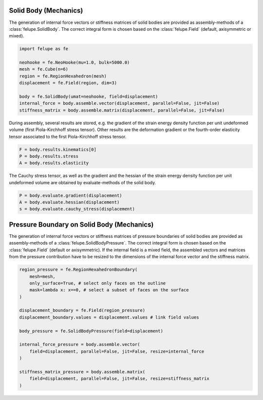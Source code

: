 Solid Body (Mechanics)
~~~~~~~~~~~~~~~~~~~~~~

The generation of internal force vectors or stiffness matrices of solid bodies are provided as assembly-methods of a :class:`felupe.SolidBody`. The correct integral form is chosen based on the :class:`felupe.Field`  (default, axisymmetric or mixed).

..  code-block:: python

    import felupe as fe

    neohooke = fe.NeoHooke(mu=1.0, bulk=5000.0)
    mesh = fe.Cube(n=6)
    region = fe.RegionHexahedron(mesh)
    displacement = fe.Field(region, dim=3)
    
    body = fe.SolidBody(umat=neohooke, field=displacement)
    internal_force = body.assemble.vector(displacement, parallel=False, jit=False)
    stiffness_matrix = body.assemble.matrix(displacement, parallel=False, jit=False)


During assembly, several results are stored, e.g. the gradient of the strain energy density function per unit undeformed volume (first Piola-Kirchhoff stress tensor). Other results are the deformation gradient or the fourth-order elasticity tensor associated to the first Piola-Kirchhoff stress tensor.

..  code-block:: python
    
    F = body.results.kinematics[0]
    P = body.results.stress
    A = body.results.elasticity


The Cauchy stress tensor, as well as the gradient and the hessian of the strain energy density function per unit undeformed volume are obtained by evaluate-methods of the solid body.

..  code-block:: python
    
    P = body.evaluate.gradient(displacement)
    A = body.evaluate.hessian(displacement)
    s = body.evaluate.cauchy_stress(displacement)


Pressure Boundary on Solid Body (Mechanics)
~~~~~~~~~~~~~~~~~~~~~~~~~~~~~~~~~~~~~~~~~~~

The generation of internal force vectors or stiffness matrices of pressure boundaries of solid bodies are provided as assembly-methods of a :class:`felupe.SolidBodyPressure`. The correct integral form is chosen based on the :class:`felupe.Field` (default or axisymmetric). If the internal field is a mixed field, the assembled vectors and matrices from the pressure contribution have to be resized to the dimensions of the internal force vector and the stiffness matrix.

..  code-block:: python
    
    region_pressure = fe.RegionHexahedronBoundary(
        mesh=mesh,
        only_surface=True, # select only faces on the outline
        mask=lambda x: x==0, # select a subset of faces on the surface
    )
    
    displacement_boundary = fe.Field(region_pressure)
    displacement_boundary.values = displacement.values # link field values
    
    body_pressure = fe.SolidBodyPressure(field=displacement)
    
    internal_force_pressure = body.assemble.vector(
        field=displacement, parallel=False, jit=False, resize=internal_force
    )
    
    stiffness_matrix_pressure = body.assemble.matrix(
        field=displacement, parallel=False, jit=False, resize=stiffness_matrix
    )